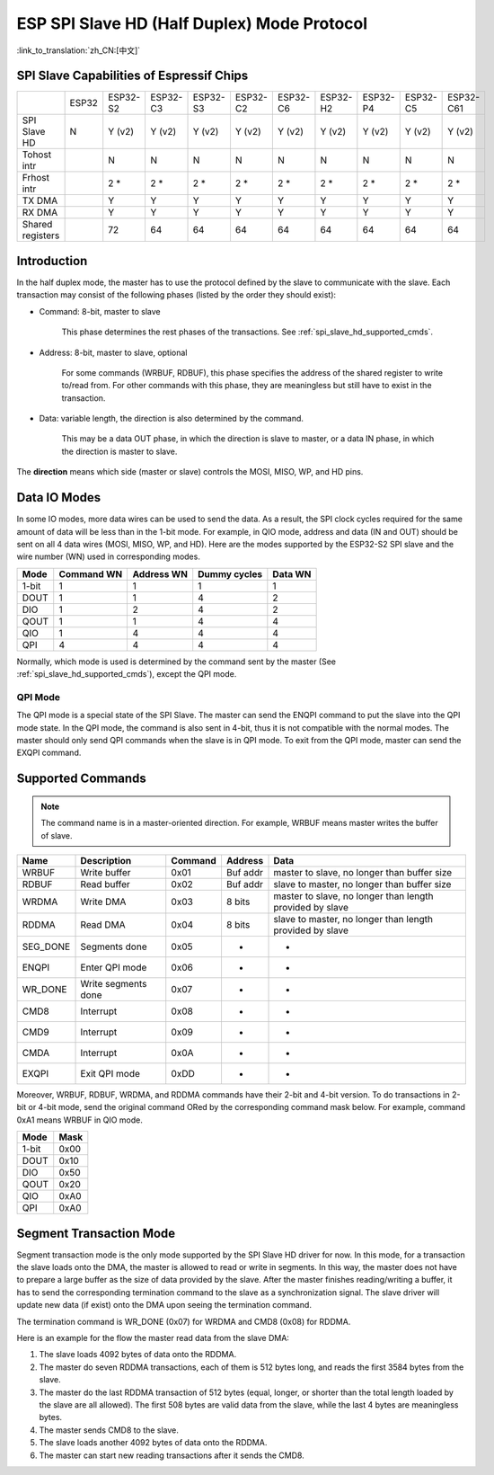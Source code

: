 ESP SPI Slave HD (Half Duplex) Mode Protocol
============================================

:link_to_translation:`zh_CN:[中文]`

.. only:: esp32

    .. warning::

        ESP32 does not support this feature.

.. _esp_spi_slave_caps:

SPI Slave Capabilities of Espressif Chips
-----------------------------------------

+------------------+-------+----------+----------+----------+----------+----------+----------+----------+----------+-----------+
|                  | ESP32 | ESP32-S2 | ESP32-C3 | ESP32-S3 | ESP32-C2 | ESP32-C6 | ESP32-H2 | ESP32-P4 | ESP32-C5 | ESP32-C61 |
+------------------+-------+----------+----------+----------+----------+----------+----------+----------+----------+-----------+
| SPI Slave HD     | N     | Y (v2)   | Y (v2)   | Y (v2)   | Y (v2)   | Y (v2)   | Y (v2)   | Y (v2)   | Y (v2)   | Y (v2)    |
+------------------+-------+----------+----------+----------+----------+----------+----------+----------+----------+-----------+
| Tohost intr      |       | N        | N        | N        | N        | N        | N        | N        | N        | N         |
+------------------+-------+----------+----------+----------+----------+----------+----------+----------+----------+-----------+
| Frhost intr      |       | 2 \*     | 2 \*     | 2 \*     | 2 \*     | 2 \*     | 2 \*     | 2 \*     | 2 \*     | 2 \*      |
+------------------+-------+----------+----------+----------+----------+----------+----------+----------+----------+-----------+
| TX DMA           |       | Y        | Y        | Y        | Y        | Y        | Y        | Y        | Y        | Y         |
+------------------+-------+----------+----------+----------+----------+----------+----------+----------+----------+-----------+
| RX DMA           |       | Y        | Y        | Y        | Y        | Y        | Y        | Y        | Y        | Y         |
+------------------+-------+----------+----------+----------+----------+----------+----------+----------+----------+-----------+
| Shared registers |       | 72       | 64       | 64       | 64       | 64       | 64       | 64       | 64       | 64        |
+------------------+-------+----------+----------+----------+----------+----------+----------+----------+----------+-----------+

Introduction
------------

In the half duplex mode, the master has to use the protocol defined by the slave to communicate with the slave. Each transaction may consist of the following phases (listed by the order they should exist):

- Command: 8-bit, master to slave

    This phase determines the rest phases of the transactions. See :ref:`spi_slave_hd_supported_cmds`.

- Address: 8-bit, master to slave, optional

    For some commands (WRBUF, RDBUF), this phase specifies the address of the shared register to write to/read from. For other commands with this phase, they are meaningless but still have to exist in the transaction.

.. only:: esp32s2

    - Dummy: 8-bit (for 1-bit mode) or 4-bit (for 2/4-bit mode), floating, optional

        This phase is the turnaround time between the master and the slave on the bus, and also provides enough time for the slave to prepare the data to send to the master.

.. only:: not esp32s2

    - Dummy: 8-bit, floating, optional

        This phase is the turnaround time between the master and the slave on the bus, and also provides enough time for the slave to prepare the data to send to the master.

- Data: variable length, the direction is also determined by the command.

    This may be a data OUT phase, in which the direction is slave to master, or a data IN phase, in which the direction is master to slave.

The **direction** means which side (master or slave) controls the MOSI, MISO, WP, and HD pins.

Data IO Modes
-------------

In some IO modes, more data wires can be used to send the data. As a result, the SPI clock cycles required for the same amount of data will be less than in the 1-bit mode. For example, in QIO mode, address and data (IN and OUT) should be sent on all 4 data wires (MOSI, MISO, WP, and HD). Here are the modes supported by the ESP32-S2 SPI slave and the wire number (WN) used in corresponding modes.

+-------+------------+------------+--------------+---------+
| Mode  | Command WN | Address WN | Dummy cycles | Data WN |
+=======+============+============+==============+=========+
| 1-bit | 1          | 1          | 1            | 1       |
+-------+------------+------------+--------------+---------+
| DOUT  | 1          | 1          | 4            | 2       |
+-------+------------+------------+--------------+---------+
| DIO   | 1          | 2          | 4            | 2       |
+-------+------------+------------+--------------+---------+
| QOUT  | 1          | 1          | 4            | 4       |
+-------+------------+------------+--------------+---------+
| QIO   | 1          | 4          | 4            | 4       |
+-------+------------+------------+--------------+---------+
| QPI   | 4          | 4          | 4            | 4       |
+-------+------------+------------+--------------+---------+

Normally, which mode is used is determined by the command sent by the master (See :ref:`spi_slave_hd_supported_cmds`), except the QPI mode.

QPI Mode
^^^^^^^^

The QPI mode is a special state of the SPI Slave. The master can send the ENQPI command to put the slave into the QPI mode state. In the QPI mode, the command is also sent in 4-bit, thus it is not compatible with the normal modes. The master should only send QPI commands when the slave is in QPI mode. To exit from the QPI mode, master can send the EXQPI command.

.. _spi_slave_hd_supported_cmds:

Supported Commands
------------------

.. note::
    The command name is in a master-oriented direction. For example, WRBUF means master writes the buffer of slave.

+----------+---------------------+---------+----------+----------------------------------------------------------+
| Name     | Description         | Command | Address  | Data                                                     |
+==========+=====================+=========+==========+==========================================================+
| WRBUF    | Write buffer        | 0x01    | Buf addr | master to slave, no longer than buffer size              |
+----------+---------------------+---------+----------+----------------------------------------------------------+
| RDBUF    | Read buffer         | 0x02    | Buf addr | slave to master, no longer than buffer size              |
+----------+---------------------+---------+----------+----------------------------------------------------------+
| WRDMA    | Write DMA           | 0x03    | 8 bits   | master to slave, no longer than length provided by slave |
+----------+---------------------+---------+----------+----------------------------------------------------------+
| RDDMA    | Read DMA            | 0x04    | 8 bits   | slave to master, no longer than length provided by slave |
+----------+---------------------+---------+----------+----------------------------------------------------------+
| SEG_DONE | Segments done       | 0x05    | -        | -                                                        |
+----------+---------------------+---------+----------+----------------------------------------------------------+
| ENQPI    | Enter QPI mode      | 0x06    | -        | -                                                        |
+----------+---------------------+---------+----------+----------------------------------------------------------+
| WR_DONE  | Write segments done | 0x07    | -        | -                                                        |
+----------+---------------------+---------+----------+----------------------------------------------------------+
| CMD8     | Interrupt           | 0x08    | -        | -                                                        |
+----------+---------------------+---------+----------+----------------------------------------------------------+
| CMD9     | Interrupt           | 0x09    | -        | -                                                        |
+----------+---------------------+---------+----------+----------------------------------------------------------+
| CMDA     | Interrupt           | 0x0A    | -        | -                                                        |
+----------+---------------------+---------+----------+----------------------------------------------------------+
| EXQPI    | Exit QPI mode       | 0xDD    | -        | -                                                        |
+----------+---------------------+---------+----------+----------------------------------------------------------+

Moreover, WRBUF, RDBUF, WRDMA, and RDDMA commands have their 2-bit and 4-bit version. To do transactions in 2-bit or 4-bit mode, send the original command ORed by the corresponding command mask below. For example, command 0xA1 means WRBUF in QIO mode.

+-------+------+
| Mode  | Mask |
+=======+======+
| 1-bit | 0x00 |
+-------+------+
| DOUT  | 0x10 |
+-------+------+
| DIO   | 0x50 |
+-------+------+
| QOUT  | 0x20 |
+-------+------+
| QIO   | 0xA0 |
+-------+------+
| QPI   | 0xA0 |
+-------+------+

Segment Transaction Mode
------------------------

Segment transaction mode is the only mode supported by the SPI Slave HD driver for now. In this mode, for a transaction the slave loads onto the DMA, the master is allowed to read or write in segments. In this way, the master does not have to prepare a large buffer as the size of data provided by the slave. After the master finishes reading/writing a buffer, it has to send the corresponding termination command to the slave as a synchronization signal. The slave driver will update new data (if exist) onto the DMA upon seeing the termination command.

The termination command is WR_DONE (0x07) for WRDMA and CMD8 (0x08) for RDDMA.

Here is an example for the flow the master read data from the slave DMA:

1. The slave loads 4092 bytes of data onto the RDDMA.
2. The master do seven RDDMA transactions, each of them is 512 bytes long, and reads the first 3584 bytes from the slave.
3. The master do the last RDDMA transaction of 512 bytes (equal, longer, or shorter than the total length loaded by the slave are all allowed). The first 508 bytes are valid data from the slave, while the last 4 bytes are meaningless bytes.
4. The master sends CMD8 to the slave.
5. The slave loads another 4092 bytes of data onto the RDDMA.
6. The master can start new reading transactions after it sends the CMD8.
